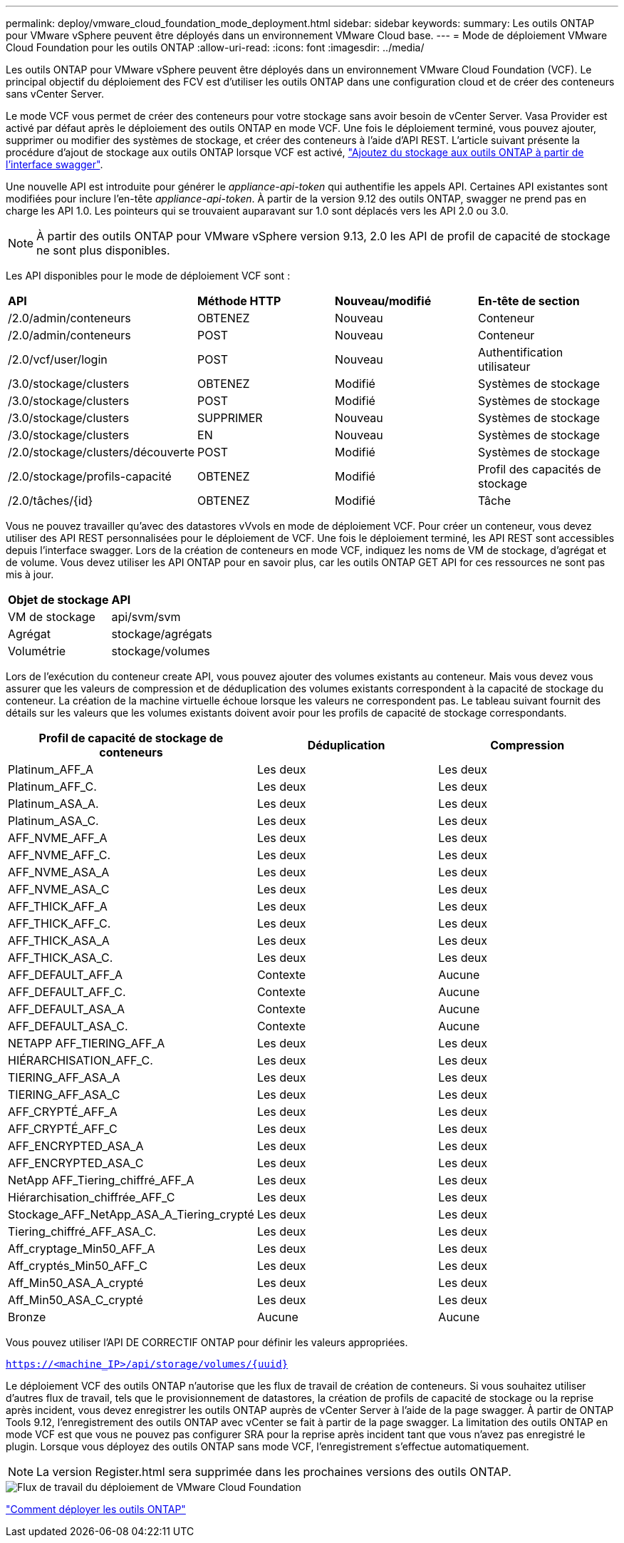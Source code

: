 ---
permalink: deploy/vmware_cloud_foundation_mode_deployment.html 
sidebar: sidebar 
keywords:  
summary: Les outils ONTAP pour VMware vSphere peuvent être déployés dans un environnement VMware Cloud base. 
---
= Mode de déploiement VMware Cloud Foundation pour les outils ONTAP
:allow-uri-read: 
:icons: font
:imagesdir: ../media/


[role="lead"]
Les outils ONTAP pour VMware vSphere peuvent être déployés dans un environnement VMware Cloud Foundation (VCF). Le principal objectif du déploiement des FCV est d'utiliser les outils ONTAP dans une configuration cloud et de créer des conteneurs sans vCenter Server.

Le mode VCF vous permet de créer des conteneurs pour votre stockage sans avoir besoin de vCenter Server. Vasa Provider est activé par défaut après le déploiement des outils ONTAP en mode VCF. Une fois le déploiement terminé, vous pouvez ajouter, supprimer ou modifier des systèmes de stockage, et créer des conteneurs à l'aide d'API REST. L'article suivant présente la procédure d'ajout de stockage aux outils ONTAP lorsque VCF est activé, https://kb.netapp.com/mgmt/OTV/SRA/Storage_Replication_Adapter%3A_How_to_configure_SRA_in_a_SRM_Shared_Recovery_Site["Ajoutez du stockage aux outils ONTAP à partir de l'interface swagger"].

Une nouvelle API est introduite pour générer le _appliance-api-token_ qui authentifie les appels API. Certaines API existantes sont modifiées pour inclure l'en-tête _appliance-api-token_. À partir de la version 9.12 des outils ONTAP, swagger ne prend pas en charge les API 1.0. Les pointeurs qui se trouvaient auparavant sur 1.0 sont déplacés vers les API 2.0 ou 3.0.


NOTE: À partir des outils ONTAP pour VMware vSphere version 9.13, 2.0 les API de profil de capacité de stockage ne sont plus disponibles.

Les API disponibles pour le mode de déploiement VCF sont :

|===


| *API* | *Méthode HTTP* | *Nouveau/modifié* | *En-tête de section* 


 a| 
/2.0/admin/conteneurs
 a| 
OBTENEZ
 a| 
Nouveau
 a| 
Conteneur



 a| 
/2.0/admin/conteneurs
 a| 
POST
 a| 
Nouveau
 a| 
Conteneur



 a| 
/2.0/vcf/user/login
 a| 
POST
 a| 
Nouveau
 a| 
Authentification utilisateur



 a| 
/3.0/stockage/clusters
 a| 
OBTENEZ
 a| 
Modifié
 a| 
Systèmes de stockage



 a| 
/3.0/stockage/clusters
 a| 
POST
 a| 
Modifié
 a| 
Systèmes de stockage



 a| 
/3.0/stockage/clusters
 a| 
SUPPRIMER
 a| 
Nouveau
 a| 
Systèmes de stockage



 a| 
/3.0/stockage/clusters
 a| 
EN
 a| 
Nouveau
 a| 
Systèmes de stockage



 a| 
/2.0/stockage/clusters/découverte
 a| 
POST
 a| 
Modifié
 a| 
Systèmes de stockage



 a| 
/2.0/stockage/profils-capacité
 a| 
OBTENEZ
 a| 
Modifié
 a| 
Profil des capacités de stockage



 a| 
/2.0/tâches/{id}
 a| 
OBTENEZ
 a| 
Modifié
 a| 
Tâche

|===
Vous ne pouvez travailler qu'avec des datastores vVvols en mode de déploiement VCF. Pour créer un conteneur, vous devez utiliser des API REST personnalisées pour le déploiement de VCF. Une fois le déploiement terminé, les API REST sont accessibles depuis l'interface swagger. Lors de la création de conteneurs en mode VCF, indiquez les noms de VM de stockage, d'agrégat et de volume. Vous devez utiliser les API ONTAP pour en savoir plus, car les outils ONTAP GET API for ces ressources ne sont pas mis à jour.

|===


| *Objet de stockage* | *API* 


 a| 
VM de stockage
 a| 
api/svm/svm



 a| 
Agrégat
 a| 
stockage/agrégats



 a| 
Volumétrie
 a| 
stockage/volumes

|===
Lors de l'exécution du conteneur create API, vous pouvez ajouter des volumes existants au conteneur. Mais vous devez vous assurer que les valeurs de compression et de déduplication des volumes existants correspondent à la capacité de stockage du conteneur. La création de la machine virtuelle échoue lorsque les valeurs ne correspondent pas. Le tableau suivant fournit des détails sur les valeurs que les volumes existants doivent avoir pour les profils de capacité de stockage correspondants.

|===
| *Profil de capacité de stockage de conteneurs* | *Déduplication* | *Compression* 


 a| 
Platinum_AFF_A
 a| 
Les deux
 a| 
Les deux



 a| 
Platinum_AFF_C.
 a| 
Les deux
 a| 
Les deux



 a| 
Platinum_ASA_A.
 a| 
Les deux
 a| 
Les deux



 a| 
Platinum_ASA_C.
 a| 
Les deux
 a| 
Les deux



 a| 
AFF_NVME_AFF_A
 a| 
Les deux
 a| 
Les deux



 a| 
AFF_NVME_AFF_C.
 a| 
Les deux
 a| 
Les deux



 a| 
AFF_NVME_ASA_A
 a| 
Les deux
 a| 
Les deux



 a| 
AFF_NVME_ASA_C
 a| 
Les deux
 a| 
Les deux



 a| 
AFF_THICK_AFF_A
 a| 
Les deux
 a| 
Les deux



 a| 
AFF_THICK_AFF_C.
 a| 
Les deux
 a| 
Les deux



 a| 
AFF_THICK_ASA_A
 a| 
Les deux
 a| 
Les deux



 a| 
AFF_THICK_ASA_C.
 a| 
Les deux
 a| 
Les deux



 a| 
AFF_DEFAULT_AFF_A
 a| 
Contexte
 a| 
Aucune



 a| 
AFF_DEFAULT_AFF_C.
 a| 
Contexte
 a| 
Aucune



 a| 
AFF_DEFAULT_ASA_A
 a| 
Contexte
 a| 
Aucune



 a| 
AFF_DEFAULT_ASA_C.
 a| 
Contexte
 a| 
Aucune



 a| 
NETAPP AFF_TIERING_AFF_A
 a| 
Les deux
 a| 
Les deux



 a| 
HIÉRARCHISATION_AFF_C.
 a| 
Les deux
 a| 
Les deux



 a| 
TIERING_AFF_ASA_A
 a| 
Les deux
 a| 
Les deux



 a| 
TIERING_AFF_ASA_C
 a| 
Les deux
 a| 
Les deux



 a| 
AFF_CRYPTÉ_AFF_A
 a| 
Les deux
 a| 
Les deux



 a| 
AFF_CRYPTÉ_AFF_C
 a| 
Les deux
 a| 
Les deux



 a| 
AFF_ENCRYPTED_ASA_A
 a| 
Les deux
 a| 
Les deux



 a| 
AFF_ENCRYPTED_ASA_C
 a| 
Les deux
 a| 
Les deux



 a| 
NetApp AFF_Tiering_chiffré_AFF_A
 a| 
Les deux
 a| 
Les deux



 a| 
Hiérarchisation_chiffrée_AFF_C
 a| 
Les deux
 a| 
Les deux



 a| 
Stockage_AFF_NetApp_ASA_A_Tiering_crypté
 a| 
Les deux
 a| 
Les deux



 a| 
Tiering_chiffré_AFF_ASA_C.
 a| 
Les deux
 a| 
Les deux



 a| 
Aff_cryptage_Min50_AFF_A
 a| 
Les deux
 a| 
Les deux



 a| 
Aff_cryptés_Min50_AFF_C
 a| 
Les deux
 a| 
Les deux



 a| 
Aff_Min50_ASA_A_crypté
 a| 
Les deux
 a| 
Les deux



 a| 
Aff_Min50_ASA_C_crypté
 a| 
Les deux
 a| 
Les deux



 a| 
Bronze
 a| 
Aucune
 a| 
Aucune

|===
Vous pouvez utiliser l'API DE CORRECTIF ONTAP pour définir les valeurs appropriées.

`https://<machine_IP>/api/storage/volumes/{uuid}`

Le déploiement VCF des outils ONTAP n'autorise que les flux de travail de création de conteneurs. Si vous souhaitez utiliser d'autres flux de travail, tels que le provisionnement de datastores, la création de profils de capacité de stockage ou la reprise après incident, vous devez enregistrer les outils ONTAP auprès de vCenter Server à l'aide de la page swagger. À partir de ONTAP Tools 9.12, l'enregistrement des outils ONTAP avec vCenter se fait à partir de la page swagger. La limitation des outils ONTAP en mode VCF est que vous ne pouvez pas configurer SRA pour la reprise après incident tant que vous n'avez pas enregistré le plugin. Lorsque vous déployez des outils ONTAP sans mode VCF, l'enregistrement s'effectue automatiquement.


NOTE: La version Register.html sera supprimée dans les prochaines versions des outils ONTAP.

image::../media/VCF_deployment.png[Flux de travail du déploiement de VMware Cloud Foundation]

link:../deploy/task_deploy_ontap_tools.html["Comment déployer les outils ONTAP"]
